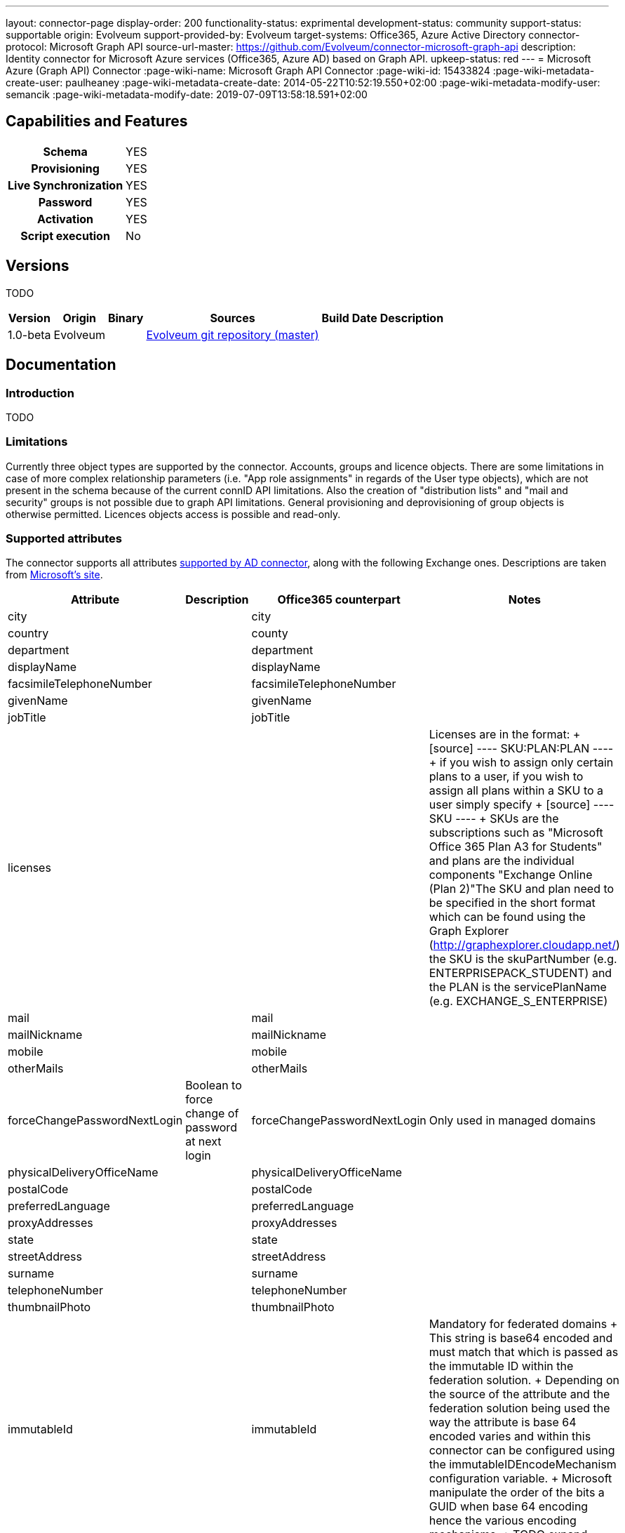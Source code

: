 ---
layout: connector-page
display-order: 200
functionality-status: exprimental
development-status: community
support-status: supportable
origin: Evolveum
support-provided-by: Evolveum
target-systems: Office365, Azure Active Directory
connector-protocol: Microsoft Graph API
source-url-master: https://github.com/Evolveum/connector-microsoft-graph-api
description: Identity connector for Microsoft Azure services (Office365, Azure AD) based on Graph API.
upkeep-status: red
---
= Microsoft Azure (Graph API) Connector
:page-wiki-name: Microsoft Graph API Connector
:page-wiki-id: 15433824
:page-wiki-metadata-create-user: paulheaney
:page-wiki-metadata-create-date: 2014-05-22T10:52:19.550+02:00
:page-wiki-metadata-modify-user: semancik
:page-wiki-metadata-modify-date: 2019-07-09T13:58:18.591+02:00

== Capabilities and Features

[%autowidth,cols="h,1,1"]
|===
| Schema
| YES
|

| Provisioning
| YES
|

| Live Synchronization
| YES
|

| Password
| YES
|

| Activation
| YES
|

| Script execution
| No
|

|===


== Versions

TODO

[%autowidth]
|===
| Version | Origin | Binary | Sources | Build Date | Description

|1.0-beta
|Evolveum
|
|link:https://github.com/Evolveum/connector-microsoft-graph-api[Evolveum git repository (master)]
|
|

|===


== Documentation


=== Introduction

TODO


=== Limitations

Currently three object types are supported by the connector. Accounts, groups and licence objects.
There are some limitations in case of more complex relationship parameters (i.e. "App role assignments" in regards of the User type objects), which are not present in the schema because of the current connID API limitations. Also the creation of "distribution lists" and "mail and security" groups is not possible due to graph API limitations. General provisioning and deprovisioning of group objects is otherwise permitted. Licences objects access is possible and read-only.

=== Supported attributes

The connector supports all attributes link:http://git.evolveum.com/gitweb/?p=openicf.git;a=blob;f=connectors/dotnet/ActiveDirectoryConnector/ObjectClasses.xml;hb=HEAD[supported by AD connector], along with the following Exchange ones.
Descriptions are taken from link:http://technet.microsoft.com/en-us/library/bb123981%28v=exchg.150%29.aspx[Microsoft's site].

[%autowidth]
|===
| Attribute | Description | Office365 counterpart | Notes

| city
|
| city
|

| country
|
| county
|

| department
|
| department
|

| displayName
|
| displayName
|

| facsimileTelephoneNumber
|
| facsimileTelephoneNumber
|

| givenName
|
| givenName
|

| jobTitle
|
| jobTitle
|

| licenses
|
|
| Licenses are in the format:
+
[source]
----
SKU:PLAN:PLAN
----
+
if you wish to assign only certain plans to a user, if you wish to assign all plans within a SKU to a user simply specify
+
[source]
----
SKU
----
+
SKUs are the subscriptions such as "Microsoft Office 365 Plan A3 for Students" and plans are the individual components "Exchange Online (Plan 2)"The SKU and plan need to be specified in the short format which can be found using the Graph Explorer (http://graphexplorer.cloudapp.net/) the SKU is the skuPartNumber (e.g. ENTERPRISEPACK_STUDENT) and the PLAN is the servicePlanName (e.g. EXCHANGE_S_ENTERPRISE)

| mail
|
| mail
|

| mailNickname
|
| mailNickname
|

| mobile
|
| mobile
|

| otherMails
|
| otherMails
|

| forceChangePasswordNextLogin
| Boolean to force change of password at next login
| forceChangePasswordNextLogin
| Only used in managed domains


| physicalDeliveryOfficeName
|
| physicalDeliveryOfficeName
|

| postalCode
|
| postalCode
|

| preferredLanguage
|
| preferredLanguage
|

| proxyAddresses
|
| proxyAddresses
|

| state
|
| state
|

| streetAddress
|
| streetAddress
|

| surname
|
| surname
|


| telephoneNumber
|
| telephoneNumber
|

| thumbnailPhoto
|
| thumbnailPhoto
|

| immutableId
|
| immutableId
| Mandatory for federated domains
+
This string is base64 encoded and must match that which is passed as the immutable ID within the federation solution.
+
Depending on the source of the attribute and the federation solution being used the way the attribute is base 64 encoded varies and within this connector can be configured using the immutableIDEncodeMechanism configuration variable.
+
Microsoft manipulate the order of the bits a GUID when base 64 encoding hence the various encoding mechanisms.
+
TODO expand

| usageLocation
|
|
| Mandatory if licenses are to be assigned


| NAME
|
|
| This should match the userPrincipalName within a federated environment

|===

== Notes

The following ssl certificates are need for the connector deployment:
- DigiCert Global Root CA
- DigiCert Global Root G2

== Resource Sample

wiki:Office+365+/+Azure+Active+Directory[Office 365]
